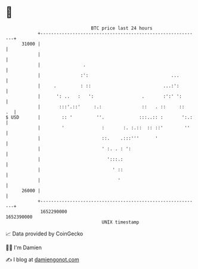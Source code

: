 * 👋

#+begin_example
                                   BTC price last 24 hours                    
               +------------------------------------------------------------+ 
         31000 |                                                            | 
               |                                                            | 
               |                .                                           | 
               |               :':                               ...        | 
               |     .         : ::                           ...:':        | 
               |      ': ..   :   ':                  .       :':' ':       | 
               |       :::'.::'     :.:               ::   . ::     ::   .  | 
   $ USD       |        :: '         ''.             :::..:: :       ':.:   | 
               |        '              :       :. :.::  :: ::'        ''    | 
               |                       ::.    .:::'''      '                | 
               |                       ' :. . : ':                          | 
               |                         ':::.:                             | 
               |                           ' ::                             | 
               |                             '                              | 
         26000 |                                                            | 
               +------------------------------------------------------------+ 
                1652290000                                        1652390000  
                                       UNIX timestamp                         
#+end_example
📈 Data provided by CoinGecko

🧑‍💻 I'm Damien

✍️ I blog at [[https://www.damiengonot.com][damiengonot.com]]
